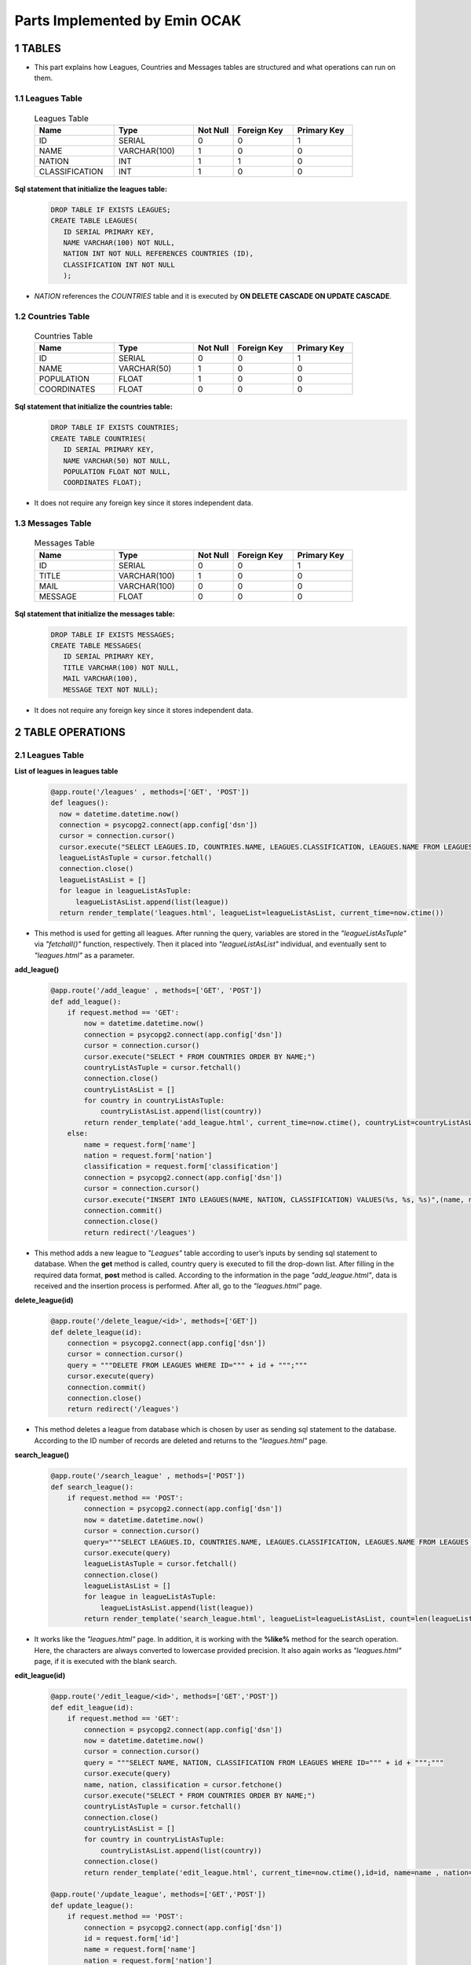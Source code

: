 Parts Implemented by Emin OCAK
==============================
1 TABLES
~~~~~~~~
* This part explains how Leagues, Countries and Messages tables are structured and what operations can run on them.

1.1 Leagues Table
-----------------

   .. csv-table:: Leagues Table
      :header: "Name", "Type", "Not Null", "Foreign Key", "Primary Key"
      :widths: 40, 40, 20, 30, 30

      "ID", "SERIAL", 0, 0, 1
      "NAME", "VARCHAR(100)", 1, 0, 0
      "NATION", "INT", 1, 1, 0
      "CLASSIFICATION", "INT", 1, 0, 0

**Sql statement that initialize the leagues table:**
   .. code-block:: python

      DROP TABLE IF EXISTS LEAGUES;
      CREATE TABLE LEAGUES(
         ID SERIAL PRIMARY KEY,
         NAME VARCHAR(100) NOT NULL,
         NATION INT NOT NULL REFERENCES COUNTRIES (ID),
         CLASSIFICATION INT NOT NULL
         );

* *NATION* references the *COUNTRIES* table and it is executed by **ON DELETE CASCADE ON UPDATE CASCADE**.

1.2 Countries Table
-------------------

   .. csv-table:: Countries Table
      :header: "Name", "Type", "Not Null", "Foreign Key", "Primary Key"
      :widths: 40, 40, 20, 30, 30

      "ID", "SERIAL", 0, 0, 1
      "NAME", "VARCHAR(50)", 1, 0, 0
      "POPULATION", "FLOAT", 1, 0, 0
      "COORDINATES", "FLOAT", 0, 0, 0

**Sql statement that initialize the countries table:**
   .. code-block:: python

      DROP TABLE IF EXISTS COUNTRIES;
      CREATE TABLE COUNTRIES(
         ID SERIAL PRIMARY KEY,
         NAME VARCHAR(50) NOT NULL,
         POPULATION FLOAT NOT NULL,
         COORDINATES FLOAT);

* It does not require any foreign key since it stores independent data.

1.3 Messages Table
------------------

   .. csv-table:: Messages Table
      :header: "Name", "Type", "Not Null", "Foreign Key", "Primary Key"
      :widths: 40, 40, 20, 30, 30

      "ID", "SERIAL", 0, 0, 1
      "TITLE", "VARCHAR(100)", 1, 0, 0
      "MAIL", "VARCHAR(100)", 0, 0, 0
      "MESSAGE", "FLOAT", 0, 0, 0

**Sql statement that initialize the messages table:**
   .. code-block:: python

      DROP TABLE IF EXISTS MESSAGES;
      CREATE TABLE MESSAGES(
         ID SERIAL PRIMARY KEY,
         TITLE VARCHAR(100) NOT NULL,
         MAIL VARCHAR(100),
         MESSAGE TEXT NOT NULL);

* It does not require any foreign key since it stores independent data.

2 TABLE OPERATIONS
~~~~~~~~~~~~~~~~~~

2.1 Leagues Table
-----------------

**List of leagues in leagues table**
   .. code-block:: python

      @app.route('/leagues' , methods=['GET', 'POST'])
      def leagues():
        now = datetime.datetime.now()
        connection = psycopg2.connect(app.config['dsn'])
        cursor = connection.cursor()
        cursor.execute("SELECT LEAGUES.ID, COUNTRIES.NAME, LEAGUES.CLASSIFICATION, LEAGUES.NAME FROM LEAGUES JOIN COUNTRIES ON LEAGUES.NATION = COUNTRIES.ID ORDER BY COUNTRIES.NAME;")
        leagueListAsTuple = cursor.fetchall()
        connection.close()
        leagueListAsList = []
        for league in leagueListAsTuple:
            leagueListAsList.append(list(league))
        return render_template('leagues.html', leagueList=leagueListAsList, current_time=now.ctime())

* This method is used for getting all leagues. After running the query, variables are stored in the *"leagueListAsTuple"* via *"fetchall()"* function, respectively. Then it placed into *"leagueListAsList"* individual, and eventually sent to *"leagues.html"* as a parameter.

**add_league()**
   .. code-block:: python

      @app.route('/add_league' , methods=['GET', 'POST'])
      def add_league():
          if request.method == 'GET':
              now = datetime.datetime.now()
              connection = psycopg2.connect(app.config['dsn'])
              cursor = connection.cursor()
              cursor.execute("SELECT * FROM COUNTRIES ORDER BY NAME;")
              countryListAsTuple = cursor.fetchall()
              connection.close()
              countryListAsList = []
              for country in countryListAsTuple:
                  countryListAsList.append(list(country))
              return render_template('add_league.html', current_time=now.ctime(), countryList=countryListAsList)
          else:
              name = request.form['name']
              nation = request.form['nation']
              classification = request.form['classification']
              connection = psycopg2.connect(app.config['dsn'])
              cursor = connection.cursor()
              cursor.execute("INSERT INTO LEAGUES(NAME, NATION, CLASSIFICATION) VALUES(%s, %s, %s)",(name, nation, classification))
              connection.commit()
              connection.close()
              return redirect('/leagues')

* This method adds a new league to *"Leagues"* table according to user’s inputs by sending sql statement to database. When the **get** method is called, country query is executed to fill the drop-down list. After filling in the required data format, **post** method is called. According to the information in the page *"add_league.html"*, data is received and the insertion process is performed. After all, go to the *"leagues.html"* page.

**delete_league(id)**
   .. code-block:: python

      @app.route('/delete_league/<id>', methods=['GET'])
      def delete_league(id):
          connection = psycopg2.connect(app.config['dsn'])
          cursor = connection.cursor()
          query = """DELETE FROM LEAGUES WHERE ID=""" + id + """;"""
          cursor.execute(query)
          connection.commit()
          connection.close()
          return redirect('/leagues')

* This method deletes a league from database which is chosen by user as sending sql statement to the database. According to the ID number of records are deleted and returns to the *"leagues.html"* page.

**search_league()**
   .. code-block:: python

      @app.route('/search_league' , methods=['POST'])
      def search_league():
          if request.method == 'POST':
              connection = psycopg2.connect(app.config['dsn'])
              now = datetime.datetime.now()
              cursor = connection.cursor()
              query="""SELECT LEAGUES.ID, COUNTRIES.NAME, LEAGUES.CLASSIFICATION, LEAGUES.NAME FROM LEAGUES JOIN COUNTRIES ON LEAGUES.NATION = COUNTRIES.ID WHERE LOWER(LEAGUES.NAME) LIKE LOWER('%"""+ request.form['search'] +"""%') ORDER BY COUNTRIES.NAME;"""
              cursor.execute(query)
              leagueListAsTuple = cursor.fetchall()
              connection.close()
              leagueListAsList = []
              for league in leagueListAsTuple:
                  leagueListAsList.append(list(league))
              return render_template('search_league.html', leagueList=leagueListAsList, count=len(leagueListAsList), current_time=now.ctime())

* It works like the *"leagues.html"* page. In addition, it is working with the **%like%** method for the search operation. Here, the characters are always converted to lowercase provided precision. It also again works as *"leagues.html"* page, if it is executed with the  blank search.

**edit_league(id)**
   .. code-block:: python

      @app.route('/edit_league/<id>', methods=['GET','POST'])
      def edit_league(id):
          if request.method == 'GET':
              connection = psycopg2.connect(app.config['dsn'])
              now = datetime.datetime.now()
              cursor = connection.cursor()
              query = """SELECT NAME, NATION, CLASSIFICATION FROM LEAGUES WHERE ID=""" + id + """;"""
              cursor.execute(query)
              name, nation, classification = cursor.fetchone()
              cursor.execute("SELECT * FROM COUNTRIES ORDER BY NAME;")
              countryListAsTuple = cursor.fetchall()
              connection.close()
              countryListAsList = []
              for country in countryListAsTuple:
                  countryListAsList.append(list(country))
              connection.close()
              return render_template('edit_league.html', current_time=now.ctime(),id=id, name=name , nation=nation, classification=classification, countryList=countryListAsList)

      @app.route('/update_league', methods=['GET','POST'])
      def update_league():
          if request.method == 'POST':
              connection = psycopg2.connect(app.config['dsn'])
              id = request.form['id']
              name = request.form['name']
              nation = request.form['nation']
              classification = request.form['classification']
              cursor = connection.cursor()
              query="""UPDATE LEAGUES SET NAME='"""+name+"""', NATION='"""+nation+"""', CLASSIFICATION="""+classification+""" WHERE ID="""+id+""";"""
              cursor.execute(query)
              connection.commit()
              connection.close()
              return redirect('/leagues')

* With the data will be updated according to the id's, it is gone to "*edit_league.html*" page. Again, a second query is executed for the drop-down list. After completion, data are taken by **post** method to *"update_league"*. Here, after the update is performed, it is gone to the *"leagues.html"* page.

2.2 Countries Table
-------------------

**List of countries in countries table**
   .. code-block:: python

      @app.route('/countries' , methods=['GET', 'POST'])
      def countries():
          now = datetime.datetime.now()
          connection = psycopg2.connect(app.config['dsn'])
          cursor = connection.cursor()
          cursor.execute("SELECT * FROM COUNTRIES ORDER BY NAME;")
          countryListAsTuple = cursor.fetchall()
          connection.close()
          countryListAsList = []
          for country in countryListAsTuple:
              countryListAsList.append(list(country))
          return render_template('countries.html', countryList=countryListAsList, current_time=now.ctime())

* After running the query, variables are stored in the *"countryListAsTuple"* via *"fetchall()"* function, respectively. Then it placed into *"countryListAsList"* individual, and eventually sent to *"countries.html"* as a parameter.

**add_country()**
   .. code-block:: python

      @app.route('/add_country' , methods=['GET', 'POST'])
      def add_country():
          if request.method == 'GET':
              now = datetime.datetime.now()
              return render_template('add_country.html', current_time=now.ctime())
          else:
              name = request.form['name']
              population = request.form['population']
              coordinates = request.form['coordinates']
              connection = psycopg2.connect(app.config['dsn'])
              cursor = connection.cursor()
              cursor.execute("INSERT INTO COUNTRIES(NAME, POPULATION, COORDINATES) VALUES(%s, %s, %s)",(name, population, coordinates))
              connection.commit()
              connection.close()
              return redirect('/countries')

* When the **get** method is called, returns *"add_country.html"*. After filling in the required data format, **post** method is called. According to the information in the page *"add_country.html"*, data is received and the insertion process is performed. After all, go to the *"countries.html"* page.

**delete_country(id)**
   .. code-block:: python

      @app.route('/delete_country/<id>', methods=['GET'])
      def delete_country(id):
          connection = psycopg2.connect(app.config['dsn'])
          cursor = connection.cursor()
          query = """DELETE FROM COUNTRIES WHERE ID=""" + id + """;"""
          cursor.execute(query)
          connection.commit()
          connection.close()
          return redirect('/countries')

* According to the ID number of records are deleted and returns to the *"countries.html"* page.

**search_country()**
   .. code-block:: python

      @app.route('/search_country' , methods=['POST'])
      def search_country():
          if request.method == 'POST':
              now = datetime.datetime.now()
              connection = psycopg2.connect(app.config['dsn'])
              cursor = connection.cursor()
              query="""SELECT * FROM COUNTRIES WHERE LOWER(NAME) LIKE LOWER('%"""+ request.form['search'] +"""%') ORDER BY NAME;"""
              cursor.execute(query)
              countryListAsTuple = cursor.fetchall()
              connection.close()
              countryListAsList = []
              for country in countryListAsTuple:
                  countryListAsList.append(list(country))
              return render_template('search_country.html', countryList=countryListAsList, count=len(countryListAsList), current_time=now.ctime())

* It works like the *"countries.html"* page. In addition, it is working with the **%like%** method for the search operation. Here, the characters are always converted to lowercase provided precision. It also again works as *"countries.html"* page, if it is executed with the  blank search.

**edit_country(id)**
   .. code-block:: python

      @app.route('/edit_country/<id>', methods=['GET','POST'])
      def edit_country(id):
          if request.method == 'GET':
              now = datetime.datetime.now()
              connection = psycopg2.connect(app.config['dsn'])
              cursor = connection.cursor()
              query = """SELECT NAME, POPULATION, COORDINATES FROM COUNTRIES WHERE ID=""" + id + """;"""
              cursor.execute(query)
              name, population, coordinates = cursor.fetchone()
              connection.close()
              return render_template('edit_country.html', current_time=now.ctime(),id=id, name=name , population=population , coordinates=coordinates)

      @app.route('/update_country', methods=['GET','POST'])
      def update_country():
          if request.method == 'POST':
              id = request.form['id']
              name = request.form['name']
              population = request.form['population']
              coordinates = request.form['coordinates']
              connection = psycopg2.connect(app.config['dsn'])
              cursor = connection.cursor()
              query="""UPDATE COUNTRIES SET NAME='"""+name+"""', POPULATION="""+population+""", COORDINATES="""+coordinates+""" WHERE ID="""+id+""";"""
              cursor.execute(query)
              connection.commit()
              connection.close()
              return redirect('/countries')

* With the data will be updated according to the id's, it is gone to "*edit_country.html*" page. Again, a second query is executed for the drop-down list. After completion, data are taken by **post** method to *"update_country"*. Here, after the update is performed, it is gone to the *"countries.html"* page.

2.3 Messages Table
------------------

**List of messages in messages table**
   .. code-block:: python

      @app.route('/messages' , methods=['GET', 'POST'])
      def messages():
              now = datetime.datetime.now()
              connection = psycopg2.connect(app.config['dsn'])
              cursor = connection.cursor()
              cursor.execute("SELECT * FROM MESSAGES ORDER BY ID DESC;")
              messageListAsTuple = cursor.fetchall()
              connection.close()
              messageListAsList = []
              for message in messageListAsTuple:
                  messageListAsList.append(list(message))
              return render_template('messages.html', messageList=messageListAsList, current_time=now.ctime())

* After running the query, variables are stored in the *"messageListAsTuple"* via *"fetchall()"* function, respectively. Then it placed into *"messageListAsList"* individual, and eventually sent to *"messages.html"* as a parameter.

**add_message()**
   .. code-block:: python

      @app.route('/add_message' , methods=['POST'])
      def add_message():
              title = request.form['title']
              mail = request.form['mail']
              message = request.form['message']
              connection = psycopg2.connect(app.config['dsn'])
              cursor = connection.cursor()
              cursor.execute("INSERT INTO MESSAGES(TITLE, MAIL, MESSAGE) VALUES(%s, %s, %s)",(title, mail, message))
              connection.commit()
              connection.close()
              return redirect('/')

* Messages are added using a message board on the home page. After filling in the required data format, **post** method is called. After that, it is gone to the home page.

**delete_message(id)**
   .. code-block:: python

      @app.route('/delete_message/<id>', methods=['GET'])
      def delete_message(id):
          connection = psycopg2.connect(app.config['dsn'])
          cursor = connection.cursor()
          query = """DELETE FROM MESSAGES WHERE ID=""" + id + """;"""
          cursor.execute(query)
          connection.commit()
          connection.close()
          return redirect('/messages')

* According to the ID number of records are deleted and returns to the *"messages.html"* page.

**search_message()**
   .. code-block:: python

      @app.route('/search_message' , methods=['POST'])
      def search_message():
          if request.method == 'POST':
              connection = psycopg2.connect(app.config['dsn'])
              now = datetime.datetime.now()
              cursor = connection.cursor()
              query="""SELECT * FROM MESSAGES WHERE LOWER(TITLE) LIKE LOWER('%"""+ request.form['search'] +"""%') ORDER BY ID DESC;"""
              cursor.execute(query)
              messageListAsTuple = cursor.fetchall()
              connection.close()
              messageListAsList = []
              for message in messageListAsTuple:
                  messageListAsList.append(list(message))
              return render_template('search_message.html', messageList=messageListAsList, count=len(messageListAsList), current_time=now.ctime())

* It works like the *"messages.html"* page. In addition, it is working with the **%like%** method for the search operation. Here, the characters are always converted to lowercase provided precision. It also again works as *"messages.html"* page, if it is executed with the blank search for title textbox.

**edit_message(id)**
   .. code-block:: python

      @app.route('/edit_message/<id>', methods=['GET','POST'])
      def edit_message(id):
          if request.method == 'GET':
              now = datetime.datetime.now()
              connection = psycopg2.connect(app.config['dsn'])
              cursor = connection.cursor()
              query = """SELECT TITLE, MAIL, MESSAGE FROM MESSAGES WHERE ID=""" + id + """;"""
              cursor.execute(query)
              title, mail, message = cursor.fetchone()
              connection.close()
              return render_template('edit_message.html', current_time=now.ctime(),id=id, title=title , mail=mail, message=message)

      @app.route('/update_message', methods=['GET','POST'])
      def update_message():
          if request.method == 'POST':
              id = request.form['id']
              title = request.form['title']
              mail = request.form['mail']
              message = request.form['message']
              connection = psycopg2.connect(app.config['dsn'])
              cursor = connection.cursor()
              query="""UPDATE MESSAGES SET TITLE='"""+title+"""', MAIL='"""+mail+"""', MESSAGE='"""+message+"""' WHERE ID="""+id+""";"""
              cursor.execute(query)
              connection.commit()
              connection.close()
              return redirect('/messages')

* With the data will be updated according to the id's, it is gone to "*edit_message.html*" page. Again, a second query is executed for the drop-down list. After completion, data are taken by **post** method to *"update_message"*. Here, after the update is performed, it is gone to the *"messages.html"* page.

